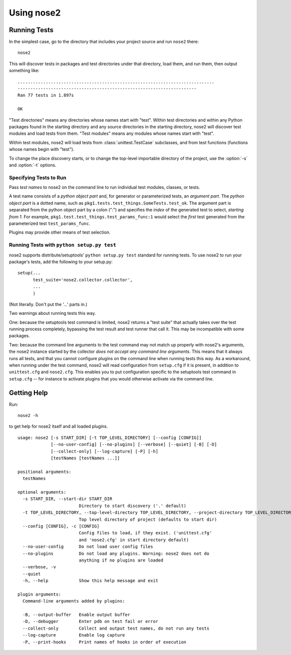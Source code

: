 Using nose2
===========

Running Tests
-------------

In the simplest case, go to the directory that includes your project
source and run ``nose2`` there::

  nose2

This will discover tests in packages and test directories under that
directory, load them, and run them, then output something like::

  .............................................................................
  ----------------------------------------------------------------------
  Ran 77 tests in 1.897s

  OK

"Test directories" means any directories whose names start with
"test". Within test directories and within any Python packages found
in the starting directory and any source directories in the starting
directory, nose2 will discover test modules and load tests from
them. "Test modules" means any modules whose names start with "test".

Within test modules, nose2 will load tests from
:class:`unittest.TestCase` subclasses, and from test functions
(functions whose names begin with "test").

.. todo ::

   ... and test classes (classes whose names begin with "Test")

To change the place discovery starts, or to change the top-level
importable directory of the project, use the :option:`-s` and
:option:`-t` options.

.. cmdoption :: -s START_DIR, --start-dir START_DIR

   Directory to start discovery. Defaults to the current working
   directory. This directory is where nose2 will start looking for
   tests.

.. cmdoption :: -t TOP_LEVEL_DIRECTORY, --top-level-directory TOP_LEVEL_DIRECTORY, --project-directory TOP_LEVEL_DIRECTORY

   Top-level directory of the project. Defaults to the starting
   directory. This is the directory containing importable modules and
   packages, and is always prepended to sys.path before test discovery
   begins.

Specifying Tests to Run
~~~~~~~~~~~~~~~~~~~~~~~

Pass *test names* to nose2 on the command line to run individual test
modules, classes, or tests.

A test name consists of a *python object part* and, for generator or
parameterized tests, an *argument part*. The *python object part* is a
dotted name, such as
``pkg1.tests.test_things.SomeTests.test_ok``. The argument
part is separated from the python object part by a colon (":") and
specifies the *index* of the generated test to select, *starting from
1*. For example, ``pkg1.test.test_things.test_params_func:1`` would
select the *first* test generated from the parameterized test
``test_params_func``.

Plugins may provide other means of test selection.

Running Tests with ``python setup.py test``
~~~~~~~~~~~~~~~~~~~~~~~~~~~~~~~~~~~~~~~~~~~

nose2 supports distribute/setuptools' ``python setup.py test``
standard for running tests. To use nose2 to run your package's tests,
add the following to your setup.py::

  setup(...
        test_suite='nose2.collector.collector',
        ...
        )

(Not literally. Don't put the '...' parts in.)

Two warnings about running tests this way.

One: because the setuptools test command is limited, nose2 returns a "test
suite" that actually takes over the test running process completely,
bypassing the test result and test runner that call it. This may be
incompatible with some packages.

Two: because the command line arguments to the test command may not
match up properly with nose2's arguments, the nose2 instance started
by the collector *does not accept any command line arguments*. This
means that it always runs all tests, and that you cannot configure
plugins on the command line when running tests this way. As a
workaround, when running under the test command, nose2 will read
configuration from ``setup.cfg`` if it is present, in addition to
``unittest.cfg`` and ``nose2.cfg``. This enables you to put
configuration specific to the setuptools test command in ``setup.cfg``
-- for instance to activate plugins that you would otherwise activate
via the command line.


Getting Help
------------

Run::

  nose2 -h

to get help for nose2 itself and all loaded plugins.

::

  usage: nose2 [-s START_DIR] [-t TOP_LEVEL_DIRECTORY] [--config [CONFIG]]
               [--no-user-config] [--no-plugins] [--verbose] [--quiet] [-B] [-D]
               [--collect-only] [--log-capture] [-P] [-h]
               [testNames [testNames ...]]

  positional arguments:
    testNames

  optional arguments:
    -s START_DIR, --start-dir START_DIR
                          Directory to start discovery ('.' default)
    -t TOP_LEVEL_DIRECTORY, --top-level-directory TOP_LEVEL_DIRECTORY, --project-directory TOP_LEVEL_DIRECTORY
                          Top level directory of project (defaults to start dir)
    --config [CONFIG], -c [CONFIG]
                          Config files to load, if they exist. ('unittest.cfg'
                          and 'nose2.cfg' in start directory default)
    --no-user-config      Do not load user config files
    --no-plugins          Do not load any plugins. Warning: nose2 does not do
                          anything if no plugins are loaded
    --verbose, -v
    --quiet
    -h, --help            Show this help message and exit

  plugin arguments:
    Command-line arguments added by plugins:

    -B, --output-buffer   Enable output buffer
    -D, --debugger        Enter pdb on test fail or error
    --collect-only        Collect and output test names, do not run any tests
    --log-capture         Enable log capture
    -P, --print-hooks     Print names of hooks in order of execution
